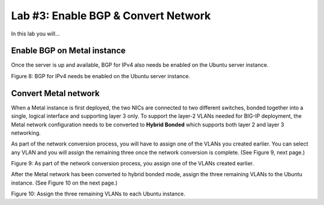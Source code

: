 Lab #3: Enable BGP & Convert Network
====================================

In this lab you will...

Enable BGP on Metal instance
-----------------------------

Once the server is up and available, BGP for IPv4 also needs be
enabled on the Ubuntu server instance.

.. image:: ../images/image9.png
   :width: 6.5in
   :height: 2.56528in
.. image:: ../images/image10.png
   :width: 6.5in
   :height: 2.80278in

Figure 8: BGP for IPv4 needs be enabled on the Ubuntu server instance.

Convert Metal network
---------------------

When a Metal instance is first deployed, the two NICs are connected to
two different switches, bonded together into a single, logical interface
and supporting layer 3 only. To support the layer-2 VLANs needed for
BIG-IP deployment, the Metal network configuration needs to be converted
to **Hybrid Bonded** which supports both layer 2 and layer 3 networking.

As part of the network conversion process, you will have to assign one
of the VLANs you created earlier. You can select any VLAN and you will
assign the remaining three once the network conversion is complete. (See
Figure 9, next page.)

.. image:: ../images/image11.png
   :width: 6.5in
   :height: 4.11944in



Figure 9: As part of the network conversion process, you assign one of
the VLANs created earlier.

After the Metal network has been converted to hybrid bonded mode, assign
the three remaining VLANs to the Ubuntu instance. (See Figure 10 on the
next page.)

.. image:: ../images/image12.png
   :width: 6.5in
   :height: 4.71875in

Figure 10: Assign the three remaining VLANs to each Ubuntu instance.